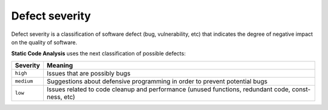 ..  Copyright (c) 2019-present PlatformIO <contact@platformio.org>
    Licensed under the Apache License, Version 2.0 (the "License");
    you may not use this file except in compliance with the License.
    You may obtain a copy of the License at
       http://www.apache.org/licenses/LICENSE-2.0
    Unless required by applicable law or agreed to in writing, software
    distributed under the License is distributed on an "AS IS" BASIS,
    WITHOUT WARRANTIES OR CONDITIONS OF ANY KIND, either express or implied.
    See the License for the specific language governing permissions and
    limitations under the License.

.. _check_severity:

Defect severity
---------------

Defect severity is a classification of software defect (bug,
vulnerability, etc) that indicates the degree of negative impact on the quality
of software.

**Static Code Analysis** uses the next classification of possible defects:

.. list-table::
    :header-rows:  1

    * - Severity
      - Meaning

    * - ``high``
      - Issues that are possibly bugs

    * - ``medium``
      - Suggestions about defensive programming in order to prevent potential bugs

    * - ``low``
      - Issues related to code cleanup and performance (unused functions, redundant code, const-ness, etc)
